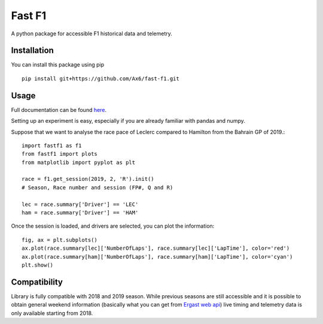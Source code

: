 =======
Fast F1
=======

A python package for accessible F1 historical data and telemetry. 

Installation
============

You can install this package using pip
::
    pip install git+https://github.com/Ax6/fast-f1.git

Usage
=====

Full documentation can be found
`here <https://ax6.github.io/Fast-F1/fast-f1.html>`_.

Setting up an experiment is easy, especially if you are already familiar
with pandas and numpy.

Suppose that we want to analyse the race pace of Leclerc compared to 
Hamilton from the Bahrain GP of 2019.::

    import fastf1 as f1
    from fastf1 import plots
    from matplotlib import pyplot as plt

    race = f1.get_session(2019, 2, 'R').init()
    # Season, Race number and session (FP#, Q and R)

    lec = race.summary['Driver'] == 'LEC'
    ham = race.summary['Driver'] == 'HAM'

Once the session is loaded, and drivers are selected, you can plot the
information::

    fig, ax = plt.subplots()
    ax.plot(race.summary[lec]['NumberOfLaps'], race.summary[lec]['LapTime'], color='red')
    ax.plot(race.summary[ham]['NumberOfLaps'], race.summary[ham]['LapTime'], color='cyan')
    plt.show()

.. image:: docs/source/_static/readme.svg
    :target: docs/source/_static/readme.svg

Compatibility
=============

Library is fully compatible with 2018 and 2019 season.
While previous seasons are still accessible and it is possible to obtain
general weekend information (basically what you can get from
`Ergast web api <http://ergast.com/mrd/>`_) live timing and telemetry
data is only available starting from 2018.
